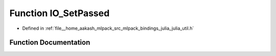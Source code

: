 .. _exhale_function_julia__util_8h_1a7990603bac51247ad69b07e3b110da2a:

Function IO_SetPassed
=====================

- Defined in :ref:`file__home_aakash_mlpack_src_mlpack_bindings_julia_julia_util.h`


Function Documentation
----------------------


.. doxygenfunction:: IO_SetPassed(const char *)
